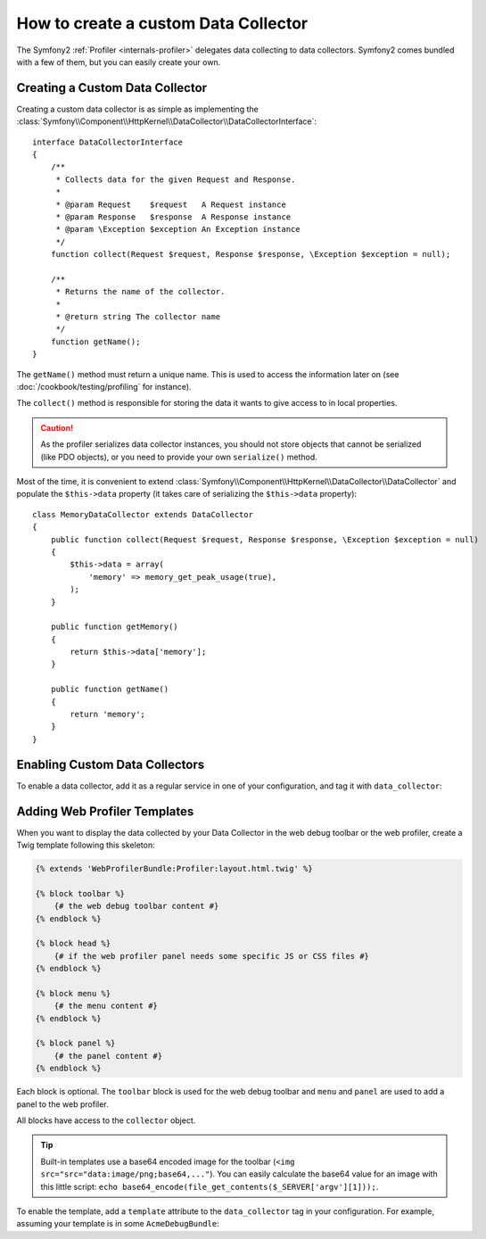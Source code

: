 .. index::
   single: Profiling; Data Collector

How to create a custom Data Collector
=====================================

The Symfony2 :ref:`Profiler <internals-profiler>` delegates data collecting to
data collectors. Symfony2 comes bundled with a few of them, but you can easily
create your own.

Creating a Custom Data Collector
--------------------------------

Creating a custom data collector is as simple as implementing the
:class:`Symfony\\Component\\HttpKernel\\DataCollector\\DataCollectorInterface`::

    interface DataCollectorInterface
    {
        /**
         * Collects data for the given Request and Response.
         *
         * @param Request    $request   A Request instance
         * @param Response   $response  A Response instance
         * @param \Exception $exception An Exception instance
         */
        function collect(Request $request, Response $response, \Exception $exception = null);

        /**
         * Returns the name of the collector.
         *
         * @return string The collector name
         */
        function getName();
    }

The ``getName()`` method must return a unique name. This is used to access the
information later on (see :doc:`/cookbook/testing/profiling` for
instance).

The ``collect()`` method is responsible for storing the data it wants to give
access to in local properties.

.. caution::

    As the profiler serializes data collector instances, you should not
    store objects that cannot be serialized (like PDO objects), or you need
    to provide your own ``serialize()`` method.

Most of the time, it is convenient to extend
:class:`Symfony\\Component\\HttpKernel\\DataCollector\\DataCollector` and
populate the ``$this->data`` property (it takes care of serializing the
``$this->data`` property)::

    class MemoryDataCollector extends DataCollector
    {
        public function collect(Request $request, Response $response, \Exception $exception = null)
        {
            $this->data = array(
                'memory' => memory_get_peak_usage(true),
            );
        }

        public function getMemory()
        {
            return $this->data['memory'];
        }

        public function getName()
        {
            return 'memory';
        }
    }

.. _data_collector_tag:

Enabling Custom Data Collectors
-------------------------------

To enable a data collector, add it as a regular service in one of your
configuration, and tag it with ``data_collector``:

.. configuration-block::

    .. code-block:: yaml

        services:
            data_collector.your_collector_name:
                class: Fully\Qualified\Collector\Class\Name
                tags:
                    - { name: data_collector }

    .. code-block:: xml

        <service id="data_collector.your_collector_name" class="Fully\Qualified\Collector\Class\Name">
            <tag name="data_collector" />
        </service>

    .. code-block:: php

        $container
            ->register('data_collector.your_collector_name', 'Fully\Qualified\Collector\Class\Name')
            ->addTag('data_collector')
        ;

Adding Web Profiler Templates
-----------------------------

When you want to display the data collected by your Data Collector in the web
debug toolbar or the web profiler, create a Twig template following this
skeleton:

.. code-block:: jinja

    {% extends 'WebProfilerBundle:Profiler:layout.html.twig' %}

    {% block toolbar %}
        {# the web debug toolbar content #}
    {% endblock %}

    {% block head %}
        {# if the web profiler panel needs some specific JS or CSS files #}
    {% endblock %}

    {% block menu %}
        {# the menu content #}
    {% endblock %}

    {% block panel %}
        {# the panel content #}
    {% endblock %}

Each block is optional. The ``toolbar`` block is used for the web debug
toolbar and ``menu`` and ``panel`` are used to add a panel to the web
profiler.

All blocks have access to the ``collector`` object.

.. tip::

    Built-in templates use a base64 encoded image for the toolbar (``<img
    src="src="data:image/png;base64,..."``). You can easily calculate the
    base64 value for an image with this little script: ``echo
    base64_encode(file_get_contents($_SERVER['argv'][1]));``.

To enable the template, add a ``template`` attribute to the ``data_collector``
tag in your configuration. For example, assuming your template is in some
``AcmeDebugBundle``:

.. configuration-block::

    .. code-block:: yaml

        services:
            data_collector.your_collector_name:
                class: Acme\DebugBundle\Collector\Class\Name
                tags:
                    - { name: data_collector, template: "AcmeDebug:Collector:templatename", id: "your_collector_name" }

    .. code-block:: xml

        <service id="data_collector.your_collector_name" class="Acme\DebugBundle\Collector\Class\Name">
            <tag name="data_collector" template="AcmeDebug:Collector:templatename" id="your_collector_name" />
        </service>

    .. code-block:: php

        $container
            ->register('data_collector.your_collector_name', 'Acme\DebugBundle\Collector\Class\Name')
            ->addTag('data_collector', array('template' => 'AcmeDebugBundle:Collector:templatename', 'id' => 'your_collector_name'))
        ;
